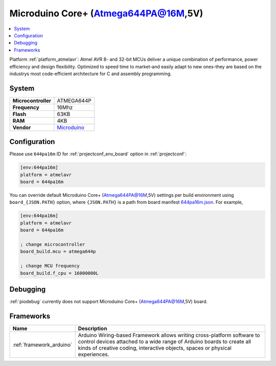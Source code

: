 ..  Copyright (c) 2014-present PlatformIO <contact@platformio.org>
    Licensed under the Apache License, Version 2.0 (the "License");
    you may not use this file except in compliance with the License.
    You may obtain a copy of the License at
       http://www.apache.org/licenses/LICENSE-2.0
    Unless required by applicable law or agreed to in writing, software
    distributed under the License is distributed on an "AS IS" BASIS,
    WITHOUT WARRANTIES OR CONDITIONS OF ANY KIND, either express or implied.
    See the License for the specific language governing permissions and
    limitations under the License.

.. _board_atmelavr_644pa16m:

Microduino Core+ (Atmega644PA@16M,5V)
=====================================

.. contents::
    :local:

Platform :ref:`platform_atmelavr`: Atmel AVR 8- and 32-bit MCUs deliver a unique combination of performance, power efficiency and design flexibility. Optimized to speed time to market-and easily adapt to new ones-they are based on the industrys most code-efficient architecture for C and assembly programming.

System
------

.. list-table::

  * - **Microcontroller**
    - ATMEGA644P
  * - **Frequency**
    - 16Mhz
  * - **Flash**
    - 63KB
  * - **RAM**
    - 4KB
  * - **Vendor**
    - `Microduino <http://wiki.microduinoinc.com/Microduino-Module_Core%2B?utm_source=platformio&utm_medium=docs>`__


Configuration
-------------

Please use ``644pa16m`` ID for :ref:`projectconf_env_board` option in :ref:`projectconf`:

.. code-block:: ini

  [env:644pa16m]
  platform = atmelavr
  board = 644pa16m

You can override default Microduino Core+ (Atmega644PA@16M,5V) settings per build environment using
``board_{JSON.PATH}`` option, where ``{JSON.PATH}`` is a path from
board manifest `644pa16m.json <https://github.com/platformio/platform-atmelavr/blob/master/boards/644pa16m.json>`_. For example,

.. code-block:: ini

  [env:644pa16m]
  platform = atmelavr
  board = 644pa16m

  ; change microcontroller
  board_build.mcu = atmega644p

  ; change MCU frequency
  board_build.f_cpu = 16000000L

Debugging
---------
:ref:`piodebug` currently does not support Microduino Core+ (Atmega644PA@16M,5V) board.

Frameworks
----------
.. list-table::
    :header-rows:  1

    * - Name
      - Description

    * - :ref:`framework_arduino`
      - Arduino Wiring-based Framework allows writing cross-platform software to control devices attached to a wide range of Arduino boards to create all kinds of creative coding, interactive objects, spaces or physical experiences.